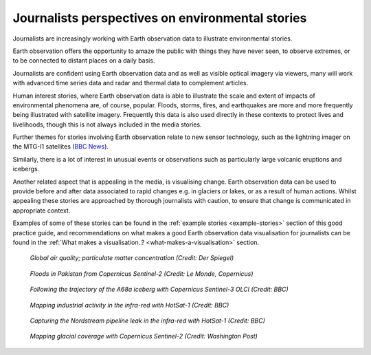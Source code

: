 .. _journalists-perspectives:

Journalists perspectives on environmental stories 
-------------------------------------------------
Journalists are increasingly working with Earth observation data to illustrate environmental stories. 

Earth observation offers the opportunity to amaze the public with things they have never seen, to observe extremes, or to be connected to distant places on a daily basis. 

Journalists are confident using Earth observation data and as well as visible optical imagery via viewers, many will work with advanced time series data and radar and thermal data to complement articles. 

Human interest stories, where Earth observation data is able to illustrate the scale and extent of impacts of environmental phenomena are, of course, popular. Floods, storms, fires, and earthquakes are more and more frequently being illustrated with satellite imagery. Frequently this data is also used directly in these contexts to protect lives and livelihoods, though this is not always included in the media stories. 

Further themes for stories involving Earth observation relate to new sensor technology, such as the lightning imager on the MTG-I1 satellites (`BBC News <https://www.bbc.com/news/science-environment-66081621>`_).  

Similarly, there is a lot of interest in unusual events or observations such as particularly large volcanic eruptions and icebergs. 

Another related aspect that is appealing in the media, is visualising change. Earth observation data can be used to provide before and after data associated to rapid changes e.g. in glaciers or lakes, or as a result of human actions. Whilst appealing these stories are approached by thorough journalists with caution, to ensure that change is communicated in appropriate context. 

Examples of some of these stories can be found in the :ref:`example stories <example-stories>` section of this good practice guide, and recommendations on what makes a good Earth observation data visualisation for journalists can be found in the :ref:`What makes a visualisation..? <what-makes-a-visualisation>` section.


.. figure:: ../../../img/Der_Spiegel_air_quality.png
   :target: https://www.spiegel.de/ausland/luftverschmutzung-wo-die-luft-weltweit-am-schlechtesten-ist-und-was-dagegen-getan-werden-kann-a-1e542a7c-a46b-496f-901d-2fd0d85f3939
   :width: 100%
   :alt: Der Spiegel air quality
  
   *Global air quality; particulate matter concentration (Credit: Der Spiegel)*

.. figure:: ../../../img/Le_Monde_floods.png
   :target: https://www.lemonde.fr/les-decodeurs/article/2022/09/07/avant-apres-les-inondations-catastrophiques-au-pakistan-vues-de-l-espace_6140573_4355770.html
   :width: 100%
   :alt: Le Monde Pakistan floods

   *Floods in Pakistan from Copernicus Sentinel-2 (Credit: Le Monde, Copernicus)*

.. figure:: https://ichef.bbci.co.uk/news/976/cpsprodpb/177B6/production/_115228169_a68a_iceberg-nc.png
   :target: https://www.bbc.co.uk/news/science-environment-54798031
   :width: 100%
   :alt: BBC A28 Iceberg

   *Following the trajectory of the A68a iceberg with Copernicus Sentinel-3 OLCI (Credit: BBC)*

.. figure:: https://ichef.bbci.co.uk/news/976/cpsprodpb/5269/production/_125979012_turbines-nc.png
   :target: https://www.bbc.co.uk/news/science-environment-62227866
   :width: 100%
   :alt: BBC infrared turbines

   *Mapping industrial activity in the infra-red with HotSat-1 (Credit: BBC)*

.. figure:: https://ichef.bbci.co.uk/news/976/cpsprodpb/12B3A/production/_130020667_nordstream.jpg
   :target: https://www.bbc.co.uk/news/science-environment-65775901
   :width: 100%
   :alt: BBC Nordtream pipeline

   *Capturing the Nordstream pipeline leak in the infra-red with HotSat-1 (Credit: BBC)*

.. figure:: https://www.washingtonpost.com/wp-stat/graphics/ai2html/BAREGLACIER/JVLNOZOJMNHU5LWJURSPSF42XI/eagle_island-xlarge.jpg
   :target: https://www.washingtonpost.com/climate-environment/2023/03/24/antarctica-peninsula-glaciers-snow-melt-warm-temperatures/
   :width: 100%
   :alt: Washington Post Eagle Island glacier

   *Mapping glacial coverage with Copernicus Sentinel-2 (Credit: Washington Post)*
